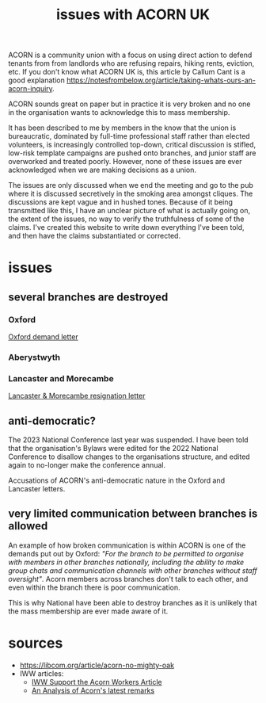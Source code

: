 #+title: issues with ACORN UK

ACORN is a community union with a focus on using direct action to defend tenants from from landlords who are refusing repairs, hiking rents, eviction, etc. If you don't know what ACORN UK is, this article by Callum Cant is a good explanation https://notesfrombelow.org/article/taking-whats-ours-an-acorn-inquiry.

ACORN sounds great on paper but in practice it is very broken and no one in the organisation wants to acknowledge this to mass membership.

It has been described to me by members in the know that the union is bureaucratic, dominated by full-time professional staff rather than elected volunteers, is increasingly controlled top-down, critical discussion is stifled, low-risk template campaigns are pushed onto branches, and junior staff are overworked and treated poorly. However, none of these issues are ever acknowledged when we are making decisions as a union.

The issues are only discussed when we end the meeting and go to the pub where it is discussed secretively in the smoking area amongst cliques. The discussions are kept vague and in hushed tones. Because of it being transmitted like this, I have an unclear picture of what is actually going on, the extent of the issues, no way to verify the truthfulness of some of the claims. I've created this website to write down everything I've been told, and then have the claims substantiated or corrected.

* issues
** several branches are destroyed
*** Oxford
[[file:resources/demand letters/copy-of-acorn-oxford-demands.pdf][Oxford demand letter]]

*** Aberystwyth
#+attr_html: :width 95%
[[./images/fuzzy picture.jpg]]

#+attr_html: :width 95%
[[./images/translated-from-welsh-article.jpg]]

*** Lancaster and Morecambe
[[file:./resources/demand letters/Lancaster & Morecambe Letter.pdf][Lancaster & Morecambe resignation letter]]

** anti-democratic?
The 2023 National Conference last year was suspended. I have been told that the organisation's Bylaws were edited for the 2022 National Conference to disallow changes to the organisations structure, and edited again to no-longer make the conference annual.

Accusations of ACORN's anti-democratic nature in the Oxford and Lancaster letters.

** very limited communication between branches is allowed
An example of how broken communication is within ACORN is one of the demands put out by Oxford: /"For the branch to be permitted to organise with members in other branches nationally, including the ability to make group chats and communication channels with other branches without staff oversight"/. Acorn members across branches don't talk to each other, and even within the branch there is poor communication.

This is why National have been able to destroy branches as it is unlikely that the mass membership are ever made aware of it.


* sources
- https://libcom.org/article/acorn-no-mighty-oak
- IWW articles:
  - [[https://archive.iww.org/history/campaigns/acorn/speakout/32/][IWW Support the Acorn Workers Article]]
  - [[https://archive.iww.org/history/campaigns/acorn/speakout/43/][An Analysis of Acorn's latest remarks]]
